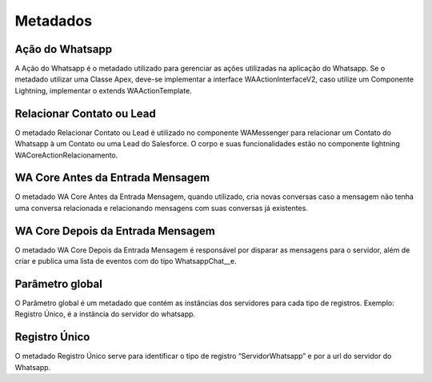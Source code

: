 ################
Metadados
################

Ação do Whatsapp
~~~~~~~~~~~~~~~~~~

A Ação do Whatsapp é o metadado utilizado para gerenciar as ações utilizadas na aplicação do Whatsapp.
Se o metadado utilizar uma Classe Apex, deve-se implementar a interface WAActionInterfaceV2, caso utilize um Componente Lightning, implementar o extends WAActionTemplate.

.. image:: metadados1.png
    :width: 500px
    :alt: Solidity logo
    :align: center
 
Relacionar Contato ou Lead
~~~~~~~~~~~~~~~~~~~~~~~~~~~~~~~~~~~~

.. image:: metadados2.png
    :width: 500px
    :alt: Solidity logo
    :align: center
 
O metadado Relacionar Contato ou Lead é utilizado no componente WAMessenger para relacionar um Contato do Whatsapp à um Contato ou uma Lead do Salesforce. O corpo e suas funcionalidades estão no componente lightning WACoreActionRelacionamento.

WA Core Antes da Entrada Mensagem
~~~~~~~~~~~~~~~~~~~~~~~~~~~~~~~~~~~~

.. image:: metadados3.png
    :width: 500px
    :alt: Solidity logo
    :align: center
    
O metadado WA Core Antes da Entrada Mensagem, quando utilizado, cria novas conversas caso a mensagem não tenha uma conversa relacionada e relacionando mensagens com suas conversas já existentes.

WA Core Depois da Entrada Mensagem
~~~~~~~~~~~~~~~~~~~~~~~~~~~~~~~~~~~~

.. image:: metadados4.png
    :width: 500px
    :alt: Solidity logo
    :align: center
   
O metadado WA Core Depois da Entrada Mensagem é responsável por disparar as mensagens para o servidor, além de criar e publica uma lista de eventos com do tipo WhatsappChat__e.
 
Parâmetro global
~~~~~~~~~~~~~~~~~~~~~~~~

O Parâmetro global é um metadado que contém as instâncias dos servidores para cada tipo de registros.
Exemplo: Registro Único, é a instância do servidor do whatsapp.

Registro Único
~~~~~~~~~~~~~~~~~~~~~~~~
O metadado Registro Único serve para identificar o tipo de registro “ServidorWhatsapp” e por a url do servidor do Whatsapp.
